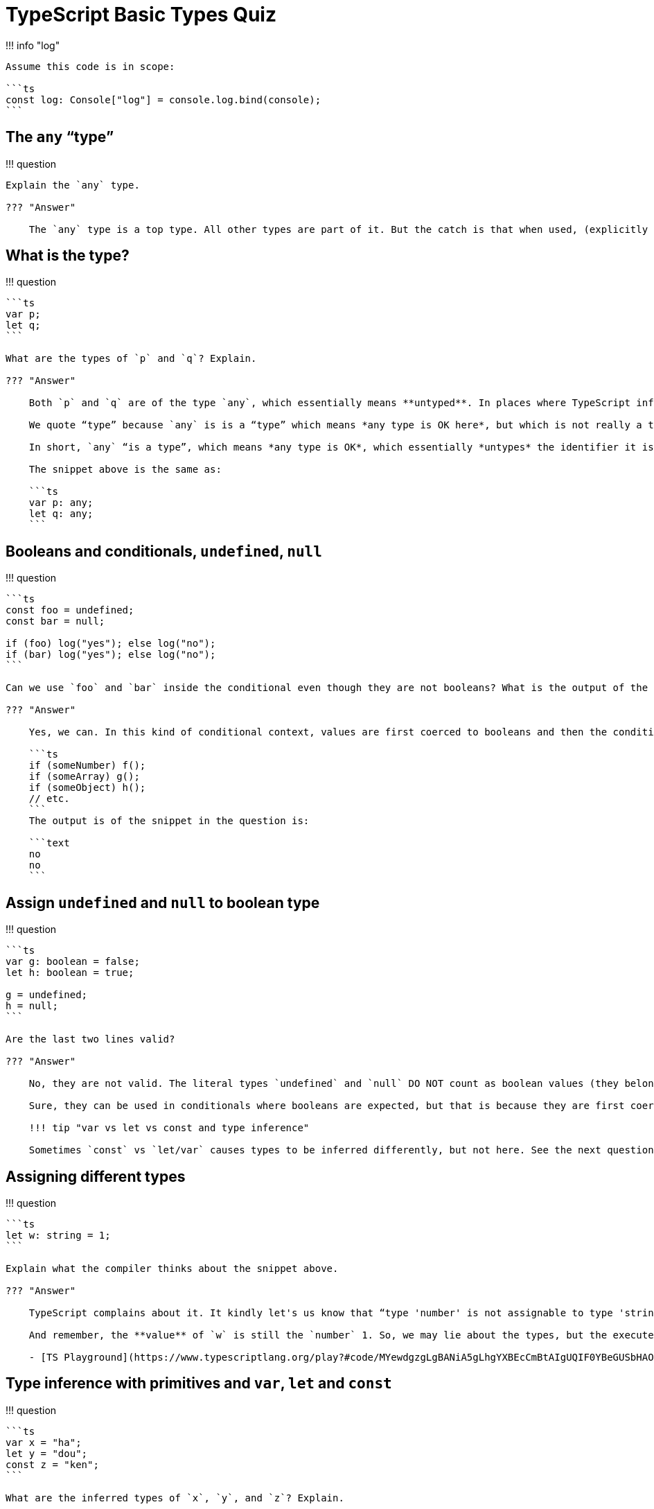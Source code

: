 = TypeScript Basic Types Quiz

!!!
info "log"

....
Assume this code is in scope:

```ts
const log: Console["log"] = console.log.bind(console);
```
....

== The `any` "`type`"

!!!
question

....
Explain the `any` type.

??? "Answer"

    The `any` type is a top type. All other types are part of it. But the catch is that when used, (explicitly or implicitly when we don't provide a type and TypeScript can't infer one), it essentially *untypes* the thing it is being used on. So, yeah, we call it a type, but it is so generic that in practice it is like not typing and not allowing type inference to work either.
....

== What is the type?

!!!
question

....
```ts
var p;
let q;
```

What are the types of `p` and `q`? Explain.

??? "Answer"

    Both `p` and `q` are of the type `any`, which essentially means **untyped**. In places where TypeScript inference cannot possibly work and we don't specify a type ourselves, the `any` “type” is the default.

    We quote “type” because `any` is is a “type” which means *any type is OK here*, but which is not really a type. It is more or less like the value `NaN`. The type of the value `NaN` is `number`, but a value of `NaN` is not a number; it is equal to nothing, not even itself.

    In short, `any` “is a type”, which means *any type is OK*, which essentially *untypes* the identifier it is used with.

    The snippet above is the same as:

    ```ts
    var p: any;
    let q: any;
    ```
....

== Booleans and conditionals, `undefined`, `null`

!!!
question

....
```ts
const foo = undefined;
const bar = null;

if (foo) log("yes"); else log("no");
if (bar) log("yes"); else log("no");
```

Can we use `foo` and `bar` inside the conditional even though they are not booleans? What is the output of the snippet above.

??? "Answer"

    Yes, we can. In this kind of conditional context, values are first coerced to booleans and then the condition is evaluated. Other values are also coerced:

    ```ts
    if (someNumber) f();
    if (someArray) g();
    if (someObject) h();
    // etc.
    ```
    The output is of the snippet in the question is:

    ```text
    no
    no
    ```
....

== Assign `undefined` and `null` to boolean type

!!!
question

....
```ts
var g: boolean = false;
let h: boolean = true;

g = undefined;
h = null;
```

Are the last two lines valid?

??? "Answer"

    No, they are not valid. The literal types `undefined` and `null` DO NOT count as boolean values (they belong to the `undefined` and `null` types).

    Sure, they can be used in conditionals where booleans are expected, but that is because they are first coerced to actual booleans before the condition itself being evaluated.

    !!! tip "var vs let vs const and type inference"

    Sometimes `const` vs `let/var` causes types to be inferred differently, but not here. See the next question.
....

== Assigning different types

!!!
question

....
```ts
let w: string = 1;
```

Explain what the compiler thinks about the snippet above.

??? "Answer"

    TypeScript complains about it. It kindly let's us know that “type 'number' is not assignable to type 'string'.” It has reason to believe we are out of our minds. Why would we be assigning a value of type `number` to a variable we said to be of the type `string`?

    And remember, the **value** of `w` is still the `number` 1. So, we may lie about the types, but the executed JavaScript will go its merry way (because what is executed is JavaScript, not TypeScript) and then we'll have to pretend that we are surprised when things break.

    - [TS Playground](https://www.typescriptlang.org/play?#code/MYewdgzgLgBANiA5gLhgYXBEcCmBtAIgUQIF0YBeGUSbHAOmPoCMBLMAEwAoatcBKANwAoYQDcAhgCcYAB1TQp7RJRgBGEQHpNMGAD0A-KOJdZQ4dpiAkwnUwuEmGACuAW2Y4pAGkchYBNQT89EA)
....

== Type inference with primitives and `var`, `let` and `const`

!!!
question

....
```ts
var x = "ha";
let y = "dou";
const z = "ken";
```

What are the inferred types of `x`, `y`, and `z`? Explain.

??? "Answer"

    `x` and `y` are of the primitive type `string`, while `z` is of the literal type `"ken"` (the particular string “ken”).

    The reason is that both `var` and `let` allow reassignment, so we could replace `x` and `y` with other strings, but because we used `const` for `z`, we can't possible change its value; its value will forever and ever be the particular string `"ken"` and that is why `z`'s type is inferred to be that particular literal type rather than the generic `string` type as with the other two cases.

    - [TS Playground](https://www.typescriptlang.org/play?#code/G4QwTgBAHhC8ECIAWIEG4BQB6LEID0B+DDAGwFMAXCATzkQBMB7AV3W1wOIwGMmA7AM7UAXvQQBrcv3Y48eIkA)
....

== Type inference with functions, `var`, `let` and `const`

!!!
question

....
```ts
var f = () => 1;
let g = () => 2;
const h = () => 3;
```

What are the inferred types of `f`, `g` and `h`?

??? "Answer"

    They are both of the type `() => number`, that is, a function that returns `number`.

    Unlike the previous question where `const z = "ken"` causes TypeScript to infer that `z` is of the particular literal type `"ken"`, `h` is not of the particular `() => 3`, that is, a function that always return the particular number 3.

    The reason is that TypeScript inspects literal values and the return values of functions (it knows `h` returns a number), but it doesn't inspects the entire function logic to make sure our function implementation will always return the specific number 3.

    - [TS Playground](https://www.typescriptlang.org/play?#code/G4QwTgBAZhC8EAoCUcB8ECMBuAUAejwggD0B+HHAGwFMAXCAczkRVnQCZcCiyKBjAPYA7AM70AFs2RoIAZi6EiJUkA)
....

== Composite types

!!!
question

....
What is another name for composite types? Why does that other name make sense?


??? "Answer"

    Composite types are also known as *shapes*. *Shapes* is a name that makes sense because it describe things like:

    - the structural feature of a type, including:

    - names and types of an object's properties

    - names and types of a function's parameters

    - indexes and types of an array's elements
....

== Importance of composite types

!!!
question

....
Why are shapes important?

??? "Answer"

    Because TypeScript uses a **structural type system**, which means the structure of types matter (instead of names of types, as in nominative typed languages, which means pretty much all other languages).
....

== Structural typing

!!!
question

....
```ts
type Profile = {
  name: string;
  skill: string;
};

type Jedi = {
  name: string;
  skill: string;
};

const jedi: Jedi = {
  name: "Yoda",
  skill: "The Force",
};

const yoda: Profile = jedi;
```

Can we assign `jedi`, which is of type `Jedi` to `yoda`, which is of the type `Profile`? Explain.

??? "Answer"

    Yes, we can. TypeScript uses *structural typing* (not *nominative typing*), which in this case means the types `Profile` and `Jedi` are *interchangeable* because both have the same *shape* (structure). The names of the types are not that important for type-checking here. They are important for readability and to convey intent.
....

== Left-hand vs right-hand typing

!!!
question

....
Explain the difference between *left-hand* and *right-hand* typing and give some examples.

??? "Answer"

    Left-hand typing occurs when we annotate a *name* (identifier) with the colon followed by a type syntax:

    ```ts
    let foo: SomeType = someValue;
    ```

    Note that the type declaration happens on the left of the assignment operator. That is why it is called *left-hand typing*. Also, we used explicit typing here. Left-hand typing has to be explicit. Always.

    Right-hand typing happens when we do not explicitly use the colon syntax, but rather let type inference kick in, or when we use `as` type assertions (or its alternative `<TypeCast>` syntax). Both happen to the right hand side of the assignment operator. Some examples:

    ```ts
    const min = -Infinity; // <1>

    let user = getUser(1); // <2>

    // <3>
    const btnSignIn =
      document.getElementById('btn-sign-in') as HTMLButtonElement | null;

    // <4>
    const btnSignUp =
      <HTMLButtonElement | null> document.getElementById('btn-sign-up');
    ```

    1. Right-hand typing with type inference (implicit typing). `min` is inferred to be of type `number`.

    2. Right-hand typing with type inference (implicit typing). `user` is either `User` or `undefined`, which are the two possible types `getUser()` can return.

    3. Right-hand typing with type assertion (explicit typing using type assertion). Here, we, the developers of the application know that if we have an element with the `id` ‘btn-sign-in’, it will certainly be of type `HTMLButtonElement`, but if it is not there, then it is `null`.

    4. Same as the previous.

    !!! info

        We used `null` instead of `undefined` if `getElementById()` fails to find an element because that is what it returns if the element isn't found.

    - [TS Playground](https://www.typescriptlang.org/play?jsx=0&ssl=39&ssc=85&pln=39&pc=1#code/MYewdgzgLgBANiA5gLhgYXBEcCmBtAIgUQIF0YBeGUSbHAOmPoCMBLMAEwAoatcBKANwAoYVACeABxwwAqhBwAnSjADewmDFYdUYAK4BbZkpGawAQwM5U0Re0QiAviOEB6V29cwABnoWKIby0IeBwAMygAWgALc04YCWkOek9hXlg-JQhUAEFFRXNxAB55JQA+FTwNNS0dGABGABoYCytUAgBNEA5zAhhHRurVWtQAJmbW6xgCHOisAGtzGAAVOJA+gaGRmABmCcspmcK4JYBlHGA9Ao3B0hcwvTBgKFZwGEQcKFLFLkzFAEk6t9CNoyPxUN8YAAfGCPDjhdg4DhqaqKT5XMCw-wQehhdjcLjDbT9fiUCrEiiUrFKQFCYSOUTuTwwACiAA9LJJcCEQGEYHZENEorF4hBtDJEvYUky0phYAZ2CpIv8wHiwKwJIIYMzNDAAHoAflEuAy-hUHy+-i49Tp7k0htE6RgzCgYFOrEQYBVKg4IEuVjAUHoFpZuADUAAQuJAVwAOQusCRMWeyLsWOk8whAASywAsgAZCN6KBQcChnDh6EtPRwOAiO26h2pO0AOQA8ssWahltFWCFgJmonBWPMZBBxIHzGzgjBzHAsLOElIZJn-C9wM1mMX4CAQPMQsPR7PmQAlHDmZ6uABqehwrgA6jhmK5PsB6NQQAZJOAcIH3z2ZG8TMgnHSdpzCEBlESFcIDXV5IGCZluRCSRFB-BIQBgVCQGYMMQjiZEPjAJQ5zgcQYAMSCZDRUADADeFklSJ0E3dT1ZEkFQihzAsixLMsw1-WAYX0WsKl9f1BODT5y3DKMY3jV0kw9RM9EkdNBCAA)
....

== Type narrowing

!!!
question

....
```ts
/**
 * Formats a numeric value to USD currency format.
 */
function toUSD(value: number | string): string {
  if (typeof value === "number") {
    //        <1>

    return `$ ${toTWoDecimals(value)}`;
    //                         <2>
  }

  return `$ ${toTWoDecimals(Number(value))}`;
  //                                <3>
}
```

What is the type of `value` is 1, 2 and 3? Explain.

??? "Answer"

    One could think the type of `value` is always the union type `number | string` because that is what the parameter type annotation says. That is not the case, however.

    1. Here the type is really the union `number | string`. At this point in the body of the function, nothing causes TypeScript to think otherwise.

    2. Here, TypeScript knows that `value` has to be a number. It knows it because it sees our `typeof` comparison. Given our test in the conditional, if we are inside this `if` block, then `value` can't possibly be anything other than `number`.

    3. Our union type is `number | string`. If we get past the condition (checking that `value` is a number) and its return statement, then, `value` is definitely **not** a number. Therefore, it must be a `string`. So, here, `value` is of type `string`.

    This is called *[narrowing](https://www.typescriptlang.org/docs/handbook/2/narrowing.html)*. It is technique the TypeScript type checker uses to *narrow* types down. That is, to make inferences based on conditionals, type guards and other constructions that permits more generic types to be *narrowed down* to more concrete and specific types.

    - [TS Playground](https://www.typescriptlang.org/play?jsx=0#code/MYewdgzgLgBANiA5gLhgYXBEcCmBtAIgUQIF0YBeGUSbHAOmPoCMBLMAEwAoatcBKANwAoYQHoAVBOEwJMAGIgATgFsAhlAgw1MMAFcVzHEphQQpgO7mOOYK3VwYABzhrgOLXojtE2mBxBYNQgZOSgACxx-W3s1RwgcJzUlDWV6ULFhADM9MGAoVnBTEAAVAHUQABEYhwguADc4vRxUfUNjflRoJR8YAG8ZGCUcKD0lMBhGuGb6M3lWAA8cbgAmIWEAX1FJaVkFZXVNPzbjVmBJpqizGABVAGVK6jHhvIBPGCyDjXTZTJy8gpFMz3SoNS6tAxGEwAHxg3R8nThUB6YF8AxgMFYWRgXCgrycOBA2KmzUoFCoBDaUII-H6gwxYjEGOZGIAegB+UQs4ajcYwAAGABIYIK+mZylUanE6iScPwNvyRCzGSzVWr1WzORitoMeWMJkKRWLShVqnZalwAHKQ4xg6Zy+WKwYqjWut3MjmbUTEXEgEFcACMABZ6ABmACc-HWPuBDy4BGDYfDNKEQA)
....

== typeof type guard

!!!
question

....
```ts
const one = new Number(1);

if (typeof one === "number") {
  // code inside the if block
}
```

Does the snippet above execute the “code inside the `if` block”? Explain.

??? "Answer"

    No, the code inside the `if` block **is not executed**.

    The reason is that `one` is not a literal number, but an object. `typeof new Number(1)` results in the string "object", not the string "number".

    Similar misconceptions and problems would occur with the `String` constructor as well. And Some people say that `typeof` is broken (ECMAScript spec requires it to behave like this). It is crazy:

    ```repl
    > typeof null
    'object'
    > typeof undefined
    'undefined'
    > typeof []
    'object'
    > typeof new Array(3)
    'object'
    ```

    And we can convert objects back to their literals:

    ```repl
    > var n = new Number(1)

    > typeof n
    'object'

    > typeof +n
    'number'

    > typeof Number(n)
    'number'

    > var s = new String("hello")

    > typeof s
    'object'

    > typeof String(s)
    'string'
    ```

    Using TypeScript does not relieve developers from knowing JavaScript. TypeScript is a superset of JavaScript. You can study TypeScript as much as you possible can, but if you lack JavaScript skills, you are in for trouble nonetheless.

    Remember, TypeScript is a type layer on top of JavaScript, not a JavaScript replacement.

    - [TS Playground](https://www.typescriptlang.org/play?jsx=0#code/MYewdgzgLgBANiA5gLhgYXBEcCmBtAIgUQIF0YBeGUSbHAOmPoCMBLMAEwAoatcBKANwAoYQDcAhgCcY4HJRhgcAdxgA5AK4BbZjilcAjENGsAZjC5QAngAccIc3MoUqBMNt1SC-GAG9hMPBIXAQSih563iIAvsI4cBDy-oHEIWoA8gAqMGHuOpHGsUA)
....

== Incompatible type assignment

!!!
question

....
```ts
type Timeout = number;

//
// <1> We get red squiggly stuff here. Expected.
//
var t1: Timeout = "42";

//
// <2> No complaints whatsoever from the compiler.
//
var t2: Timeout = t1;
```

Why don't we get errors from the compiler on 2?

??? "Answer"

    We have already been warned about the incompatibility of assigning the string "42" to `t1`, which is of the type `Timeout` (alias to `number`) in 1. At this point, since both `t1` and `t2` are of the type `Timeout`, the type checker has nothing more to say about it.

    - [TS Playground](https://www.typescriptlang.org/play?jsx=0#code/MYewdgzgLgBANiA5gLhgYXBEcCmBtAIgUQIF0YBeGUSbHAOmPoCMBLMAEwAoatcBKANwAoYVACeABxwwAKqwC2OEAFdYVMCoXMcAJxHCA9IaOGYAZRW6cAGhiAMAigBGezFYQYIAGYwoACxkJaQd5JVUoeztmNRgCABYAJgI3DwBDGGhddkR6UzkA3ykZYADgAGs9ahAFSThU9jTmcLcoO1TOGCzEPyg4cQyQehhAHAIAdT9xPPdfP2ngXVSAL36OHAA3HARpXRgOEGyZ9wB+YbaIMo9-QKLqUordXONhNdSd51RQ5RiqeKSRYxgMAAekdTHlzDhbA5nK5ptBWHA4J4fFdCsF7J9wvZHiYwQDxv0wCAYHpdCBdB4AtYjjBRjIykSAO7QlwpGCMslgHJgl5vBIfRRfdS+Jz-EwA8zsYAyRys6beGbXdGYtSRRVo4p3PR5fzsC6HDzTADyAGkcUA)
....
